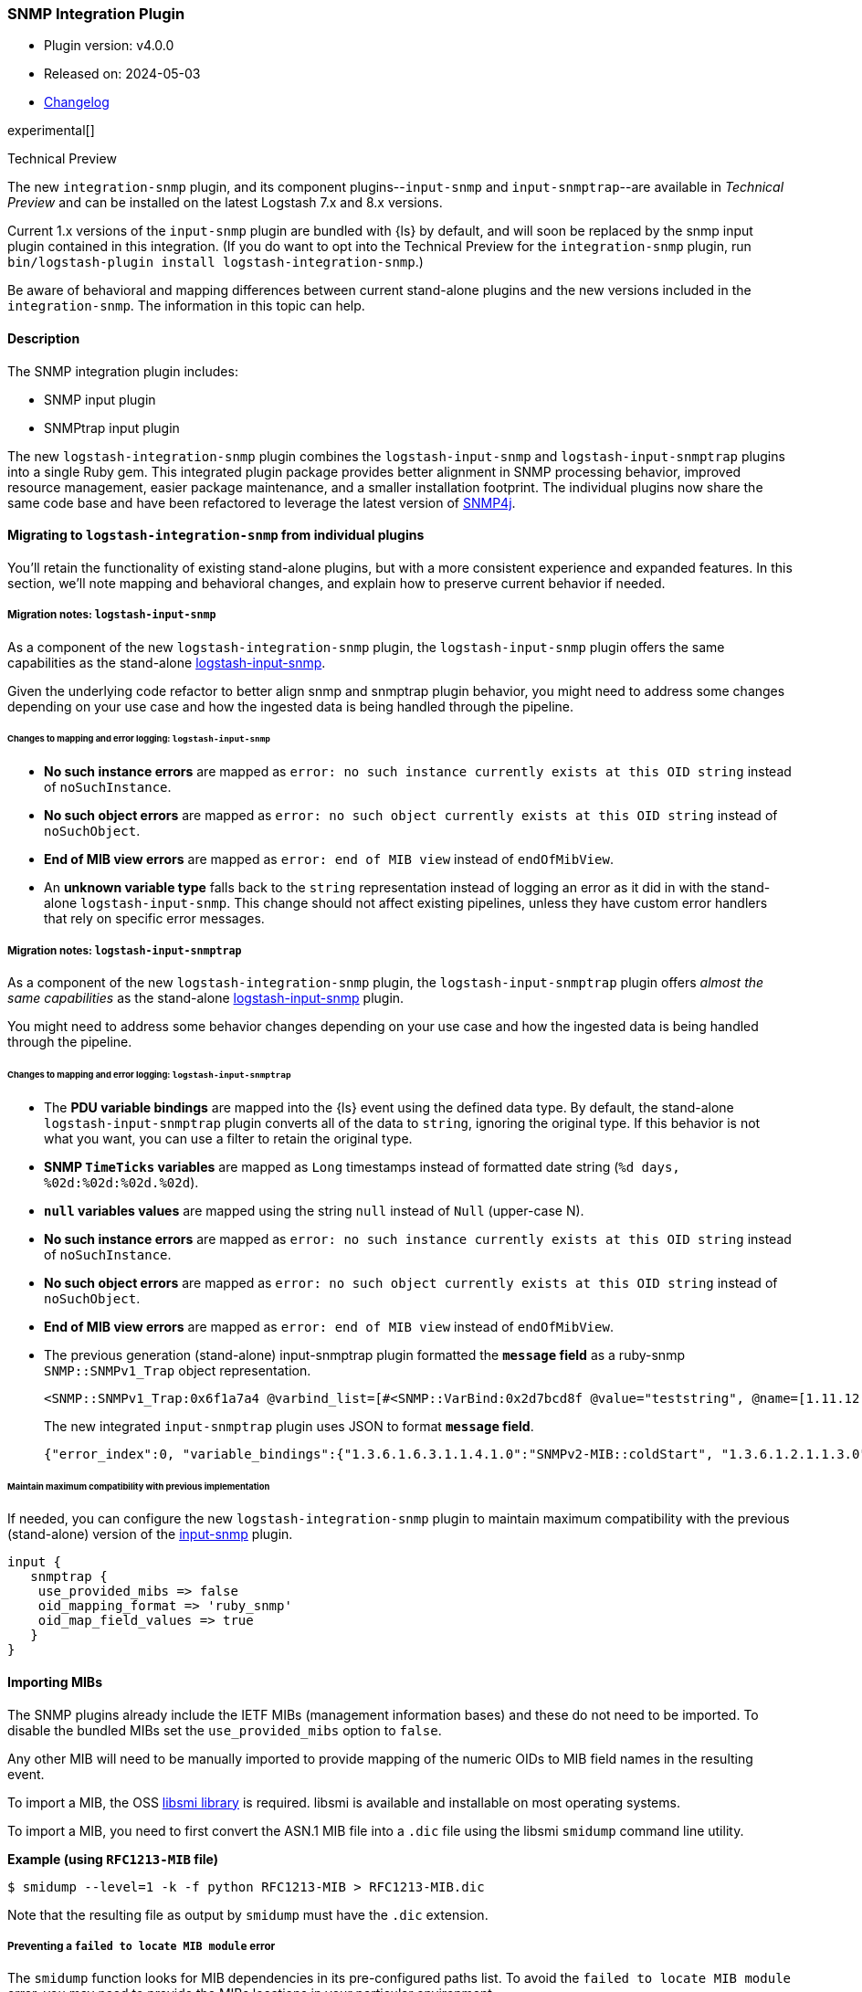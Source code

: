 :plugin: snmp
:type: integration
:default_plugin: 0
:no_codec:

///////////////////////////////////////////
START - GENERATED VARIABLES, DO NOT EDIT!
///////////////////////////////////////////
:version: tbd
:release_date: tbd
:changelog_url: tbd
:include_path: ../../../../logstash/docs/include
///////////////////////////////////////////
END - GENERATED VARIABLES, DO NOT EDIT!
///////////////////////////////////////////

[id="plugins-{type}s-{plugin}"]

=== SNMP Integration Plugin

* Plugin version: v4.0.0
* Released on: 2024-05-03
* https://github.com/logstash-plugins/logstash-integration-snmp/blob/main/CHANGELOG.md[Changelog]

experimental[]

.Technical Preview
****
The new `integration-snmp` plugin, and its component plugins--`input-snmp` and `input-snmptrap`--are available in _Technical Preview_ and can be installed on the latest Logstash 7.x and 8.x versions.

Current 1.x versions of the `input-snmp` plugin are bundled with {ls} by default, and will soon be replaced by the snmp input plugin contained in this integration.
(If you do want to opt into the Technical Preview for the `integration-snmp` plugin, run `bin/logstash-plugin install logstash-integration-snmp`.)

Be aware of behavioral and mapping differences between current stand-alone plugins and the new versions included in the `integration-snmp`. 
The information in this topic can help. 
****

==== Description

The SNMP integration plugin includes:

* SNMP input plugin
* SNMPtrap input plugin

// Uncomment and replace with above bullets after generated the initial versions of the target files
// - {logstash-ref}/plugins-input-snmp.html[SNMP input plugin]
// - {logstash-ref}/plugins-input-snmptrap.html[Snmptrap input plugin]

The new `logstash-integration-snmp` plugin combines the 
`logstash-input-snmp` and `logstash-input-snmptrap` plugins into a single Ruby gem.
This integrated plugin package provides better alignment in SNMP processing behavior, improved resource management, easier package maintenance, and a smaller installation footprint. 
The individual plugins now share the same code base and have been refactored to leverage the latest version of https://www.snmp4j.org/[SNMP4j].


[id="plugins-{type}s-{plugin}-migration"]
==== Migrating to `logstash-integration-snmp` from individual plugins

You'll retain the functionality of existing stand-alone plugins, but with a more consistent experience and expanded features. 
In this section, we'll note mapping and behavioral changes, and explain how to preserve current behavior if needed.


// ToDo: Add guidance and set expectations for when snmp integration is installed by default

[id="plugins-{type}s-{plugin}-migration-input-snmp"]
===== Migration notes: `logstash-input-snmp` 

As a component of the new `logstash-integration-snmp` plugin, the `logstash-input-snmp` plugin offers the same 
capabilities as the stand-alone https://github.com/logstash-plugins/logstash-input-snmp[logstash-input-snmp]. 

Given the underlying code refactor to better align snmp and snmptrap plugin behavior, you might need to address some changes depending on your use case and how the ingested data is being handled through the pipeline.

[id="plugins-{type}s-{plugin}-input-snmp-mapping"]
====== Changes to mapping and error logging: `logstash-input-snmp`

* *No such instance errors* are mapped as `error: no such instance currently exists at this OID string` instead of `noSuchInstance`.
* *No such object errors* are mapped as `error: no such object currently exists at this OID string` instead of `noSuchObject`.
* *End of MIB view errors* are mapped as `error: end of MIB view` instead of `endOfMibView`.
* An *unknown variable type* falls back to the `string` representation instead of logging an error as it did in with the stand-alone `logstash-input-snmp`.
This change should not affect existing pipelines, unless they have custom error handlers that rely on specific error messages.

[id="plugins-{type}s-{plugin}-migration-input-snmptrap"]
===== Migration notes: `logstash-input-snmptrap`

As a component of the new `logstash-integration-snmp` plugin, the `logstash-input-snmptrap` plugin offers _almost the same 
capabilities_ as the stand-alone https://github.com/logstash-plugins/logstash-input-snmp[logstash-input-snmp] plugin. 

You might need to address some behavior changes depending on your use case and how the ingested data is being handled through the pipeline.

[id="plugins-{type}s-{plugin}-input-snmptrap-mapping"]
====== Changes to mapping and error logging: `logstash-input-snmptrap`

* The *PDU variable bindings* are mapped into the {ls} event using the defined data type. 
  By default, the stand-alone `logstash-input-snmptrap` plugin converts all of the data to `string`, ignoring the original type. 
  If this behavior is not what you want, you can use a filter to retain the original type.
* *SNMP `TimeTicks` variables* are mapped as `Long` timestamps instead of formatted date string (`%d days, %02d:%02d:%02d.%02d`).
* *`null` variables values* are mapped using the string `null` instead of `Null` (upper-case N).
* *No such instance errors* are mapped as `error: no such instance currently exists at this OID string` instead of `noSuchInstance`.
* *No such object errors* are mapped as `error: no such object currently exists at this OID string` instead of `noSuchObject`.
* *End of MIB view errors* are mapped as `error: end of MIB view` instead of `endOfMibView`.
* The previous generation (stand-alone) input-snmptrap plugin formatted the *`message` field* as
a ruby-snmp `SNMP::SNMPv1_Trap` object representation.  
+
[source,sh]
----
<SNMP::SNMPv1_Trap:0x6f1a7a4 @varbind_list=[#<SNMP::VarBind:0x2d7bcd8f @value="teststring", @name=[1.11.12.13.14.15]>], @timestamp=#<SNMP::TimeTicks:0x1af47e9d @value=55>, @generic_trap=6,  @enterprise=[1.2.3.4.5.6], @source_ip="127.0.0.1", @agent_addr=#<SNMP::IpAddress:0x29a4833e @value="test">, @specific_trap=99>
----
+
The new integrated `input-snmptrap` plugin uses JSON to format *`message` field*.
+
[source,json]
----
{"error_index":0, "variable_bindings":{"1.3.6.1.6.3.1.1.4.1.0":"SNMPv2-MIB::coldStart", "1.3.6.1.2.1.1.3.0":0}, "error_status":0, "type":"TRAP", "error_status_text":"Success", "community":"public", "version":"2c", "request_id":1436216872}
----

// ToDo: Add more details wrt PDU variable binding.  Which filter? Add sample config? 

[id="plugins-{type}s-{plugin}-input-snmptrap-compat"]
====== Maintain maximum compatibility with previous implementation

If needed, you can configure the new `logstash-integration-snmp` plugin to maintain maximum compatibility with the previous (stand-alone) 
version of the https://github.com/logstash-plugins/logstash-input-snmp[input-snmp] plugin.

[source,ruby]
----
input {
   snmptrap {
    use_provided_mibs => false
    oid_mapping_format => 'ruby_snmp'
    oid_map_field_values => true
   }
}
----


[id="plugins-{type}s-{plugin}-import-mibs"]
==== Importing MIBs

The SNMP plugins already include the IETF MIBs (management information bases) and these do not need to be imported.
To disable the bundled MIBs set the `use_provided_mibs` option to `false`.

Any other MIB will need to be manually imported to provide mapping of the numeric OIDs to MIB field names in the resulting event.

To import a MIB, the OSS https://www.ibr.cs.tu-bs.de/projects/libsmi/[libsmi library] is required.
libsmi is available and installable on most operating systems.

To import a MIB, you need to first convert the ASN.1 MIB file into a `.dic` file using the libsmi `smidump` command line utility.

*Example (using `RFC1213-MIB` file)*

[source,sh]
-----
$ smidump --level=1 -k -f python RFC1213-MIB > RFC1213-MIB.dic
-----

Note that the resulting file as output by `smidump` must have the `.dic` extension.

[id="plugins-{type}s-{plugin}-locate-mibs"]
===== Preventing a `failed to locate MIB module` error

The `smidump` function looks for MIB dependencies in its pre-configured paths list.
To avoid the `failed to locate MIB module` error, you may need to provide the MIBs locations in your particular environment.

The recommended ways to provide the additional path configuration are:

* an environment variable, or
* a config file to provide the additional path configuration.

See the "MODULE LOCATIONS" section of the https://www.ibr.cs.tu-bs.de/projects/libsmi/smi_config.html#MODULE%20LOCATIONS[smi_config documentation] for more information.

[id="plugins-{type}s-{plugin}-env-var"]
===== Option 1: Use an environment variable

Set the `SMIPATH` env var with the path to your MIBs.
Be sure to include a prepended colon (`:`) for the path.

[source,sh]
-----
$ SMIPATH=":/path/to/mibs/" smidump -k -f python CISCO-PROCESS-MIB.mib > CISCO-PROCESS-MIB_my.dic <1>
-----
<1> Notice the colon that precedes the path definition.

[id="plugins-{type}s-{plugin}-mib-config"]
===== Option 2: Provide a configuration file

The other approach is to create a configuration file with the `path` option. For example, you could create a file called `smi.conf`:

[source,sh]
-----
path :/path/to/mibs/
-----

And use the config with smidump:

[source,sh]
-----
$ smidump -c smi.conf -k -f python CISCO-PROCESS-MIB.mib > CISCO-PROCESS-MIB_my.dic
-----

:no_codec!:
